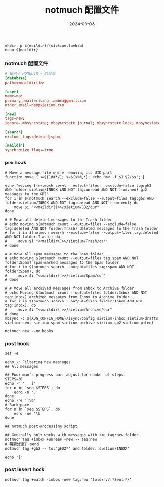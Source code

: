 #+TITLE: notmuch 配置文件
#+AUTHOR: 孙建康（rising.lambda）
#+EMAIL:  rising.lambda@gmail.com
#+DATE: 2024-03-03
#+UPDATED: 2024-03-03
#+LAYOUT: post
#+EXCERPT:  
#+DESCRIPTION: 
#+TAGS: 
#+CATEGORIES: 
#+PROPERTY:    header-args        :comments org
#+PROPERTY:    header-args        :mkdirp yes
#+OPTIONS:     num:nil toc:nil todo:nil tasks:nil tags:nil \n:nil ^:nil *:t <:t -:t f:t |:t ::t
#+OPTIONS:     skip:nil author:nil email:nil creator:nil timestamp:nil
#+INFOJS_OPT:  view:nil toc:nil ltoc:t mouse:underline buttons:0 path:http://orgmode.org/org-info.js
#+BIND:        org-preview-latex-image-directory ""
#+OPTIONS:     tex:imagemagick

#+LaTeX_CLASS: article
#+LaTeX_CLASS_OPTIONS: [12pt]
#+LaTeX_CLASS_OPTIONS: [koma,a5paper,landscape,twocolumn,utopia,10pt,listings-sv,microtype,paralist]
# No need for a table of contents, unless your paper is quite long.
# Use fancy looking fonts. If you don't have MinionPro installed,
# a good alternative is the Palatino-style pxfonts.
# See: [[http://www.tug.dk/FontCatalogue/pxfonts/][http://www.tug.dk/FontCatalogue/pxfonts/]]
#+LATEX_HEADER:\usepackage{xeCJK}
#+LATEX_HEADER: \usepackage[scaled=.875]{inconsolata}
#+LATEX_HEADER: \usepackage[T1]{fontenc}
#+LATEX_HEADER: \usepackage[scaled]{beraserif}
#+LATEX_HEADER: \usepackage[scaled]{berasans}
#+LATEX_HEADER: \usepackage[scaled]{beramono}
# Set the spacing to double, as required in most papers.
#+LATEX_HEADER: \usepackage{setspace}
#+LATEX_HEADER: \doublespacing
# Fix the margins
#+LATEX_HEADER: \usepackage[margin=1in]{geometry}
# This line makes lists work better:
# It eliminates whitespace before/within a list and pushes it tt the left margin
#+LATEX_HEADER: \usepackage{enumitem}
#+LATEX_HEADER: \setlist[enumerate,itemize]{noitemsep,nolistsep,leftmargin=*}
# I always include this for my bibliographies
#+LATEX_HEADER: \usepackage[notes,isbn=false,backend=biber]{biblatex-chicago}
#+NAME: attr
#+BEGIN_SRC sh :var data="" :var width="\textwidth" :results output :exports none
  echo "#+ATTR_LATEX: :width $width"
  echo "#+ATTR_ORG: :width $width"
  echo "$data"
#+END_SRC

#+NAME: maildir
#+BEGIN_SRC shell :var maildir=(m/resolve "${m/mail.d}")
  mkdir -p ${maildir}/{sietium,lambda}
  echo ${maildir}
#+END_SRC

*** notmuch 配置文件
    #+BEGIN_SRC conf :eval never :exports code :tangle (m/resolve "${m/xdg.conf.d}/notmuch/default/config") :noweb yes :comments link
      # 相对于 HOMEDIR ~ 的目录
      [database]
      path=<<maildir()>>

      [user]
      name=neo
      primary_email=rising.lambda@gmail.com
      other_email=neo@sietium.com

      [new]
      tags=new;
      ignore=.mbsyncstate;.mbsyncstate.journal;.mbsyncstate.lock;.mbsyncstate.new;.uidvalidity;.isyncuidmap.db

      [search]
      exclude_tags=deleted;spam;

      [maildir]
      synchronize_flags=true

    #+END_SRC

*** pre hook
    #+BEGIN_SRC shell :eval never :exports code :tangle (m/resolve "${m/xdg.conf.d}/notmuch/default/hooks/pre-new") :tangle-mode (identity #o755) :shebang #!/bin/bash :noweb yes :comments link
      # Move a message file while removing its UID-part
      function move { s=${1##*/}; s=${s%%,*}; echo "mv -f $1 $2/$s"; }

      echo "moving $(notmuch count --output=files --exclude=false tag:gb2 AND folder:sietium/INBOX AND NOT tag:unread AND NOT from:neo) gb2 messages to the GB2"
      for i in $(notmuch search --exclude=false --output=files tag:gb2 AND folder:sietium/INBOX AND NOT tag:unread AND NOT from:neo); do
          move $i "<<maildir()>>/sietium/GB2/cur"
      done

      # # Move all deleted messages to the Trash folder
      # echo moving $(notmuch count --output=files --exclude=false tag:deleted AND NOT folder:Trash) deleted messages to the Trash folder
      # for i in $(notmuch search --exclude=false --output=files tag:deleted AND NOT folder:Trash); do
      #     move $i "<<maildir()>>/sietium/Trash/cur"
      # done

      # # Move all spam messages to the Spam folder
      # echo moving $(notmuch count --output=files tag:spam AND NOT folder:Spam) spam-marked messages to the Spam folder
      # for i in $(notmuch search --output=files tag:spam AND NOT folder:Spam); do
      #     move $i "<<maildir()>>/sietium/Spam/cur"
      # done

      # # Move all archived messages from Inbox to Archive folder
      # echo Moving $(notmuch count --output=files folder:Inbox AND NOT tag:inbox) archived messages from Inbox to Archive folder
      # for i in $(notmuch search --output=files folder:Inbox AND NOT tag:inbox); do
      #     move $i "<<maildir()>>/sietium/Archive/cur"
      # done
      mbsync -c ${XDG_CONFIG_HOME}/isync/config sietium-inbox sietium-drafts sietium-sent sietium-spam sietium-archive sietium-gb2 sietium-patent 

      notmuch new --no-hooks
    #+END_SRC

*** post hook
    #+BEGIN_SRC shell :eval never :exports code :tangle (m/resolve "${m/xdg.conf.d}/notmuch/default/hooks/post-new") :tangle-mode (identity #o755) :shebang #!/bin/bash :noweb yes :comments link
      set -e 

      echo -n Filtering new messages
      ## All messages 

      ## Poor man's progress bar. adjust for number of steps 
      STEPS=30
      echo -n '   ['
      for n in `seq $STEPS`; do
          echo -n '.'
      done
      echo -ne ']\b'
      # Backspace
      for n in `seq $STEPS`; do
          echo -ne '\b'
      done

      ## notmuch post-processing script

      ## Generally only works with messages with the tag:new folder
      notmuch tag +inbox +unread -new -- tag:new
      # 需要处理下 send
      notmuch tag +gb2 -- to:'gb02*' and folder:'sietium/INBOX'

      echo ']'
    #+END_SRC

*** post insert hook
    #+BEGIN_SRC shell :eval never :exports code :tangle (m/resolve "${m/xdg.conf.d}/notmuch/default/hooks/post-insert") :tangle-mode (identity #o755) :shebang #!/bin/bash :noweb yes :comments link
      notmuch tag +watch -inbox -new tag:new 'folder:/.*Sent.*/'
    #+END_SRC
